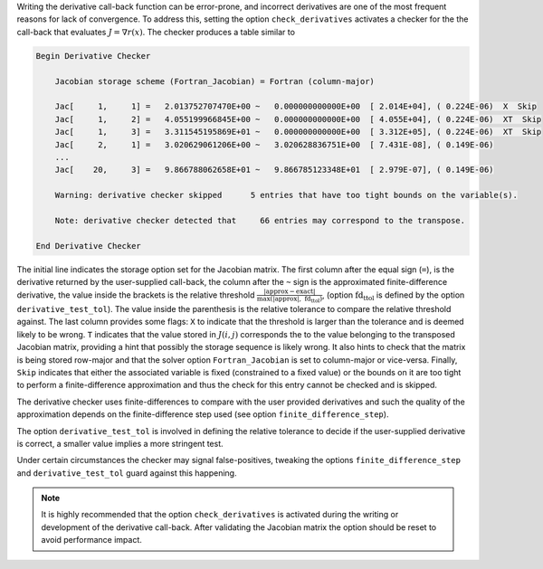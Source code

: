 Writing the derivative call-back function can be error-prone, and incorrect derivatives are
one of the most frequent reasons for lack of convergence.
To address this, setting the option ``check_derivatives`` activates a checker for the
the call-back that evaluates :math:`J=\nabla r(x)`.
The checker produces a table similar to

.. code::

   Begin Derivative Checker

       Jacobian storage scheme (Fortran_Jacobian) = Fortran (column-major)

       Jac[     1,     1] =   2.013752707470E+00 ~   0.000000000000E+00  [ 2.014E+04], ( 0.224E-06)  X  Skip
       Jac[     1,     2] =   4.055199966845E+00 ~   0.000000000000E+00  [ 4.055E+04], ( 0.224E-06)  XT  Skip
       Jac[     1,     3] =   3.311545195869E+01 ~   0.000000000000E+00  [ 3.312E+05], ( 0.224E-06)  XT  Skip
       Jac[     2,     1] =   3.020629061206E+00 ~   3.020628836751E+00  [ 7.431E-08], ( 0.149E-06)
       ...
       Jac[    20,     3] =   9.866788062658E+01 ~   9.866785123348E+01  [ 2.979E-07], ( 0.149E-06)

       Warning: derivative checker skipped      5 entries that have too tight bounds on the variable(s).

       Note: derivative checker detected that     66 entries may correspond to the transpose.

   End Derivative Checker


The initial line indicates the storage option set for the Jacobian matrix.
The first column after the equal sign (``=``), is the derivative returned by the user-supplied call-back, the column
after the ``~`` sign is the approximated finite-difference derivative, the value inside the brackets is the relative
threshold
:math:`\frac{|\mathrm{approx} - \mathrm{exact}|}{\max(|\mathrm{approx}|,\; \mathrm{fd_{ttol}})}`,
(option :math:`\mathrm{fd_{ttol}}` is defined by the option ``derivative_test_tol``).
The value inside the parenthesis is
the relative tolerance to compare the relative threshold against. The last column provides some flags: ``X`` to
indicate that the threshold is larger than the tolerance and is deemed likely to be wrong. ``T`` indicates that
the value stored in :math:`J(i,j)` corresponds the to the value belonging to the transposed Jacobian matrix,
providing a hint that possibly the storage sequence is likely wrong. It also hints to check that the matrix is
being stored row-major and that the solver option ``Fortran_Jacobian`` is set to column-major or vice-versa.
Finally, ``Skip`` indicates that either the associated variable is fixed (constrained to a fixed value) or the
bounds on it are too tight to perform a finite-difference approximation and thus the check for this entry cannot be
checked and is skipped.

The derivative checker uses finite-differences to compare with the user provided derivatives and such the quality of
the approximation depends on the finite-difference step used (see option ``finite_difference_step``).

The option ``derivative_test_tol`` is involved in defining the relative tolerance to decide if the user-supplied
derivative is correct, a smaller value implies a more stringent test.

Under certain circumstances the checker may signal false-positives, tweaking the options ``finite_difference_step``
and ``derivative_test_tol`` guard against this happening.

.. Note::

   It is highly recommended that the option
   ``check_derivatives`` is activated during the writing or development of the derivative call-back.
   After validating the Jacobian matrix the option should be reset to avoid performance impact.


